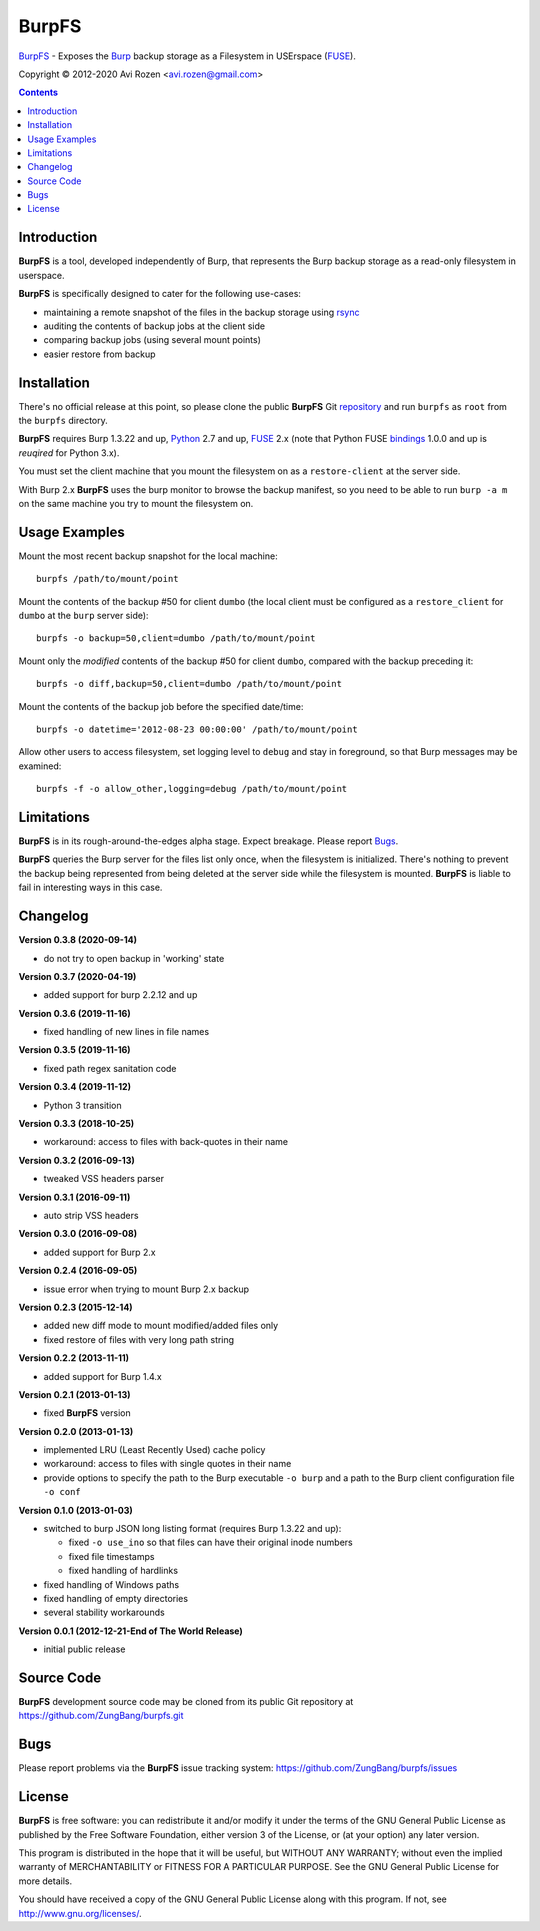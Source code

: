 ======
BurpFS
======

BurpFS_ - Exposes the Burp_ backup storage as a Filesystem in
USErspace (FUSE_).

.. _BurpFS: https://github.com/ZungBang/burpfs
.. _Burp: http://burp.grke.net/
.. _FUSE: https://github.com/libfuse/libfuse

Copyright |(C)| 2012-2020 Avi Rozen <avi.rozen@gmail.com>

.. contents:: 

Introduction
------------

**BurpFS** is a tool, developed independently of Burp, that represents
the Burp backup storage as a read-only filesystem in userspace.

**BurpFS** is specifically designed to cater for the following
use-cases:

- maintaining a remote snapshot of the files in the backup storage
  using `rsync`_ 
- auditing the contents of backup jobs at the client side
- comparing backup jobs (using several mount points)
- easier restore from backup

.. _rsync: https://rsync.samba.org


Installation
------------

There's no official release at this point, so please clone the public
**BurpFS** Git repository_ and run ``burpfs`` as ``root`` from the
``burpfs`` directory.

**BurpFS** requires Burp 1.3.22 and up, Python_ 2.7 and up, FUSE_ 2.x
(note that Python FUSE bindings_ 1.0.0 and up is *reuqired* for Python
3.x). 

You must set the client machine that you mount the filesystem on as a
``restore-client`` at the server side.

With Burp 2.x **BurpFS** uses the burp monitor to browse the backup
manifest, so you need to be able to run ``burp -a m`` on the same
machine you try to mount the filesystem on.


.. _repository: https://github.com/ZungBang/burpfs.git
.. _Python: https://www.python.org
.. _FUSE: https://github.com/libfuse/libfuse
.. _bindings: https://github.com/libfuse/python-fuse


Usage Examples
--------------

Mount the most recent backup snapshot for the local machine:

::

        burpfs /path/to/mount/point

Mount the contents of the backup #50 for client ``dumbo`` (the local
client must be configured as a ``restore_client`` for ``dumbo`` at the
``burp`` server side):

::

        burpfs -o backup=50,client=dumbo /path/to/mount/point

Mount only the *modified* contents of the backup #50 for client
``dumbo``, compared with the backup preceding it:

::

        burpfs -o diff,backup=50,client=dumbo /path/to/mount/point

Mount the contents of the backup job before the specified date/time:

::

        burpfs -o datetime='2012-08-23 00:00:00' /path/to/mount/point
        
Allow other users to access filesystem, set logging level to ``debug``
and stay in foreground, so that Burp messages may be examined:

::

        burpfs -f -o allow_other,logging=debug /path/to/mount/point

                 
Limitations
-----------
**BurpFS** is in its rough-around-the-edges alpha stage. Expect
breakage. Please report Bugs_.

**BurpFS** queries the Burp server for the files list only once, when
the filesystem is initialized. There's nothing to prevent the backup
being represented from being deleted at the server side while the
filesystem is mounted. **BurpFS** is liable to fail in interesting
ways in this case.


Changelog
---------
**Version 0.3.8 (2020-09-14)**

- do not try to open backup in 'working' state

**Version 0.3.7 (2020-04-19)**

- added support for burp 2.2.12 and up

**Version 0.3.6 (2019-11-16)**

- fixed handling of new lines in file names

**Version 0.3.5 (2019-11-16)**

- fixed path regex sanitation code

**Version 0.3.4 (2019-11-12)**

- Python 3 transition

**Version 0.3.3 (2018-10-25)**

- workaround: access to files with back-quotes in their name

**Version 0.3.2 (2016-09-13)**

- tweaked VSS headers parser

**Version 0.3.1 (2016-09-11)**

- auto strip VSS headers

**Version 0.3.0 (2016-09-08)**

- added support for Burp 2.x

**Version 0.2.4 (2016-09-05)**

- issue error when trying to mount Burp 2.x backup

**Version 0.2.3 (2015-12-14)**

- added new diff mode to mount modified/added files only
- fixed restore of files with very long path string
  
**Version 0.2.2 (2013-11-11)**

- added support for Burp 1.4.x

**Version 0.2.1 (2013-01-13)**

- fixed **BurpFS** version
  
**Version 0.2.0 (2013-01-13)**

- implemented LRU (Least Recently Used) cache policy
- workaround: access to files with single quotes in their name
- provide options to specify the path to the Burp executable
  ``-o burp`` and a path to the Burp client configuration file
  ``-o conf``

**Version 0.1.0 (2013-01-03)**

- switched to burp JSON long listing format (requires Burp 1.3.22 and
  up):
  
  + fixed ``-o use_ino`` so that files can have their original inode
    numbers
  + fixed file timestamps
  + fixed handling of hardlinks

- fixed handling of Windows paths
- fixed handling of empty directories
- several stability workarounds

**Version 0.0.1 (2012-12-21-End of The World Release)**

- initial public release

Source Code
-----------

**BurpFS** development source code may be cloned from its public Git
repository at `<https://github.com/ZungBang/burpfs.git>`_


Bugs
----

Please report problems via the **BurpFS** issue tracking system:
`<https://github.com/ZungBang/burpfs/issues>`_


License
-------

**BurpFS** is free software: you can redistribute it and/or modify
it under the terms of the GNU General Public License as published by
the Free Software Foundation, either version 3 of the License, or (at
your option) any later version.

This program is distributed in the hope that it will be useful, but
WITHOUT ANY WARRANTY; without even the implied warranty of
MERCHANTABILITY or FITNESS FOR A PARTICULAR PURPOSE. See the GNU
General Public License for more details.

You should have received a copy of the GNU General Public License
along with this program. If not, see
`<http://www.gnu.org/licenses/>`_.

.. |(C)| unicode:: 0xA9 .. copyright sign

